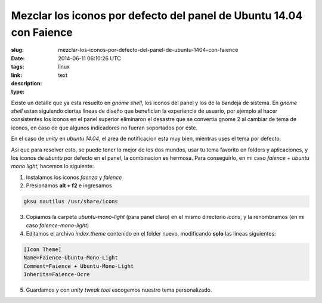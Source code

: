Mezclar los iconos por defecto del panel de Ubuntu 14.04 con Faience
####################################################################

:slug: mezclar-los-iconos-por-defecto-del-panel-de-ubuntu-1404-con-faience
:date: 2014-06-11 06:10:26 UTC
:tags: linux
:link: 
:description: 
:type: text

Existe un detalle que ya esta resuelto en *gnome shell*, los iconos del panel y los de la bandeja de sistema.
En *gnome shell* estan siguiendo ciertas lineas de diseño que benefician la experiencia de usuario, por ejemplo al hacer consistentes los iconos en el panel superior eliminaron el desastre que se convertia gnome 2 al cambiar de tema de iconos, en caso de que algunos indicadores no fueran soportados por éste.

En el caso de *unity* en *ubuntu 14.04*, el area de notificacion esta muy bien, mientras uses el tema por defecto.

Asi que para resolver esto, se puede tener lo mejor de los dos mundos, usar tu tema favorito en folders y aplicaciones, y los iconos de *ubuntu* por defecto en el panel, la combinacion es hermosa.
Para conseguirlo, en mi caso *faience* + *ubuntu mono light*, hacemos lo siguiente:

1. Instalamos los iconos *faenza* y *faience*
2. Presionamos **alt + f2** e ingresamos  
   
.. code:: sh
   
    gksu nautilus /usr/share/icons

3. Copiamos la carpeta *ubuntu-mono-light* (para panel claro) en el mismo directorio *icons*, y la renombramos (en mi caso *faience-mono-light*)
4. Editamos el archivo *index.theme* contenido en el folder nuevo, modificando **solo** las lineas siguientes:

.. code:: sh

    [Icon Theme]
    Name=Faience-Ubuntu-Mono-Light
    Comment=Faience + Ubuntu-Mono-Light
    Inherits=Faience-Ocre

5. Guardamos y con *unity tweak tool* escogemos nuestro tema personalizado.

.. image:: /images/captura92630.jpg
    :align: center

